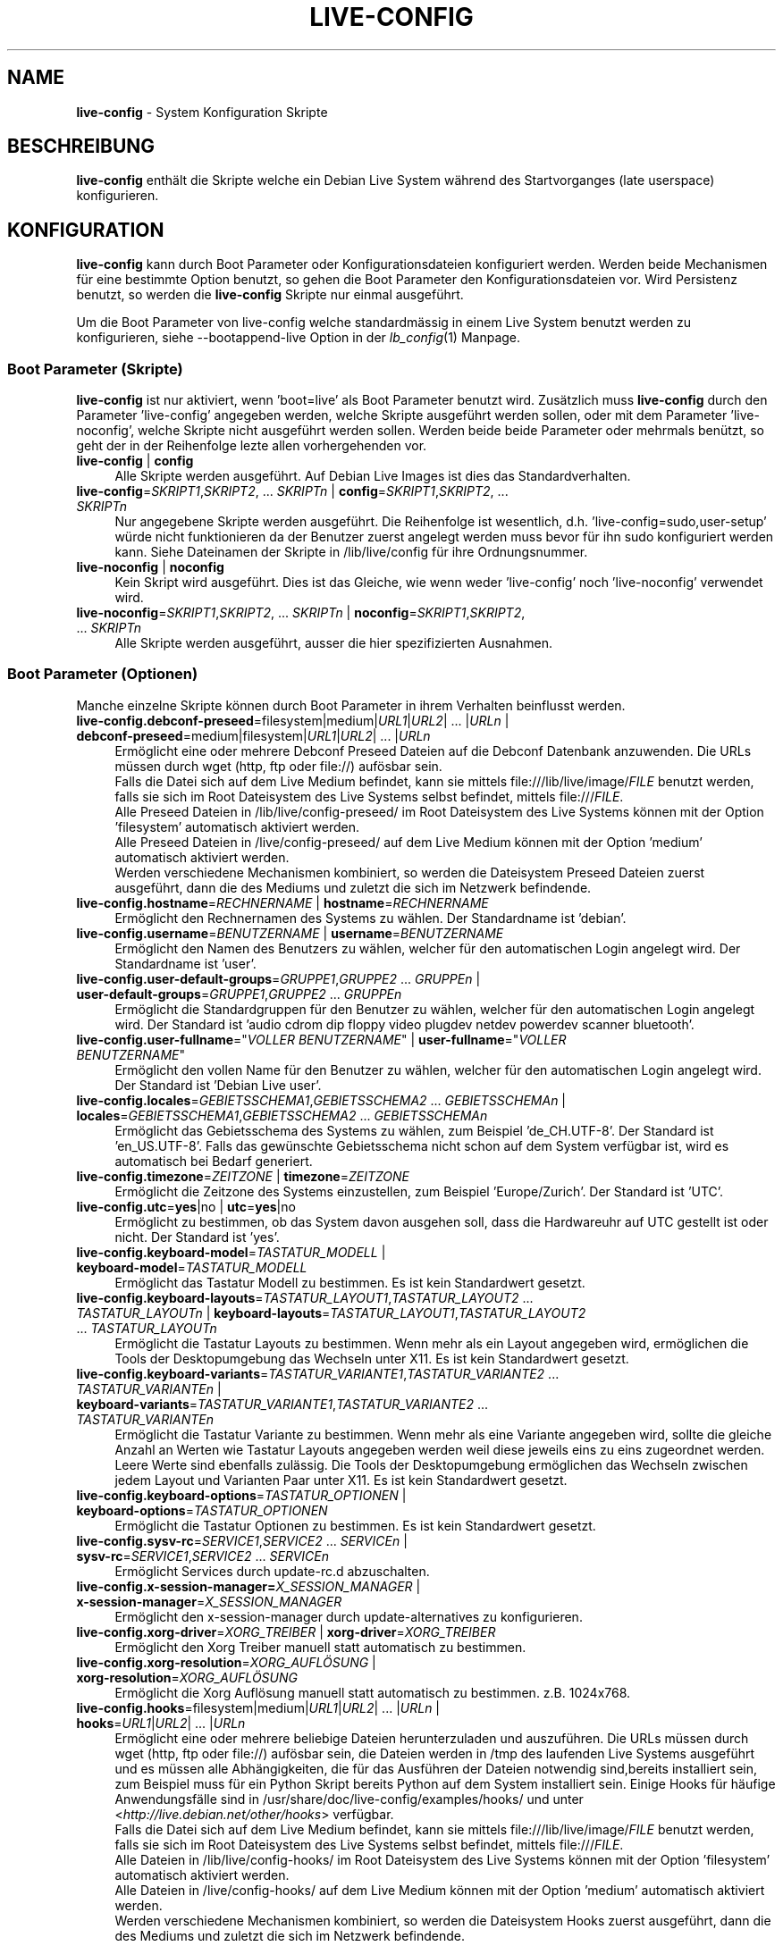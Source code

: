 .\" live-config(7) - System Configuration Scripts
.\" Copyright (C) 2006-2012 Daniel Baumann <daniel@debian.org>
.\"
.\" This program comes with ABSOLUTELY NO WARRANTY; for details see COPYING.
.\" This is free software, and you are welcome to redistribute it
.\" under certain conditions; see COPYING for details.
.\"
.\"
.\"*******************************************************************
.\"
.\" This file was generated with po4a. Translate the source file.
.\"
.\"*******************************************************************
.TH LIVE\-CONFIG 7 30.09.2012 3.0.8\-1 "Debian Live Projekt"

.SH NAME
\fBlive\-config\fP \- System Konfiguration Skripte

.SH BESCHREIBUNG
\fBlive\-config\fP enthält die Skripte welche ein Debian Live System während des
Startvorganges (late userspace) konfigurieren.

.SH KONFIGURATION
\fBlive\-config\fP kann durch Boot Parameter oder Konfigurationsdateien
konfiguriert werden. Werden beide Mechanismen für eine bestimmte Option
benutzt, so gehen die Boot Parameter den Konfigurationsdateien vor. Wird
Persistenz benutzt, so werden die \fBlive\-config\fP Skripte nur einmal
ausgeführt.
.PP
Um die Boot Parameter von live\-config welche standardmässig in einem Live
System benutzt werden zu konfigurieren, siehe \-\-bootappend\-live Option in
der \fIlb_config\fP(1) Manpage.

.SS "Boot Parameter (Skripte)"
\fBlive\-config\fP ist nur aktiviert, wenn 'boot=live' als Boot Parameter
benutzt wird. Zusätzlich muss \fBlive\-config\fP durch den Parameter
\&'live\-config' angegeben werden, welche Skripte ausgeführt werden sollen,
oder mit dem Parameter 'live\-noconfig', welche Skripte nicht ausgeführt
werden sollen. Werden beide beide Parameter oder mehrmals benützt, so geht
der in der Reihenfolge lezte allen vorhergehenden vor.

.IP "\fBlive\-config\fP | \fBconfig\fP" 4
Alle Skripte werden ausgeführt. Auf Debian Live Images ist dies das
Standardverhalten.
.IP "\fBlive\-config\fP=\fISKRIPT1\fP,\fISKRIPT2\fP, ... \fISKRIPTn\fP | \fBconfig\fP=\fISKRIPT1\fP,\fISKRIPT2\fP, ... \fISKRIPTn\fP" 4
Nur angegebene Skripte werden ausgeführt. Die Reihenfolge ist wesentlich,
d.h. 'live\-config=sudo,user\-setup' würde nicht funktionieren da der Benutzer
zuerst angelegt werden muss bevor für ihn sudo konfiguriert werden
kann. Siehe Dateinamen der Skripte in /lib/live/config für ihre
Ordnungsnummer.
.IP "\fBlive\-noconfig\fP | \fBnoconfig\fP" 4
Kein Skript wird ausgeführt. Dies ist das Gleiche, wie wenn weder
\&'live\-config' noch 'live\-noconfig' verwendet wird.
.IP "\fBlive\-noconfig\fP=\fISKRIPT1\fP,\fISKRIPT2\fP, ... \fISKRIPTn\fP | \fBnoconfig\fP=\fISKRIPT1\fP,\fISKRIPT2\fP, ... \fISKRIPTn\fP" 4
Alle Skripte werden ausgeführt, ausser die hier spezifizierten Ausnahmen.

.SS "Boot Parameter (Optionen)"
Manche einzelne Skripte können durch Boot Parameter in ihrem Verhalten
beinflusst werden.

.IP "\fBlive\-config.debconf\-preseed\fP=filesystem|medium|\fIURL1\fP|\fIURL2\fP| ... |\fIURLn\fP | \fBdebconf\-preseed\fP=medium|filesystem|\fIURL1\fP|\fIURL2\fP| ... |\fIURLn\fP" 4
Ermöglicht eine oder mehrere Debconf Preseed Dateien auf die Debconf
Datenbank anzuwenden. Die URLs müssen durch wget (http, ftp oder file://)
aufösbar sein.
.br
Falls die Datei sich auf dem Live Medium befindet, kann sie mittels
file:///lib/live/image/\fIFILE\fP benutzt werden, falls sie sich im Root
Dateisystem des Live Systems selbst befindet, mittels file:///\fIFILE\fP.
.br
Alle Preseed Dateien in /lib/live/config\-preseed/ im Root Dateisystem des
Live Systems können mit der Option 'filesystem' automatisch aktiviert
werden.
.br
Alle Preseed Dateien in /live/config\-preseed/ auf dem Live Medium können mit
der Option 'medium' automatisch aktiviert werden.
.br
Werden verschiedene Mechanismen kombiniert, so werden die Dateisystem
Preseed Dateien zuerst ausgeführt, dann die des Mediums und zuletzt die sich
im Netzwerk befindende.
.IP "\fBlive\-config.hostname\fP=\fIRECHNERNAME\fP | \fBhostname\fP=\fIRECHNERNAME\fP" 4
Ermöglicht den Rechnernamen des Systems zu wählen. Der Standardname ist
\&'debian'.
.IP "\fBlive\-config.username\fP=\fIBENUTZERNAME\fP | \fBusername\fP=\fIBENUTZERNAME\fP" 4
Ermöglicht den Namen des Benutzers zu wählen, welcher für den automatischen
Login angelegt wird. Der Standardname ist 'user'.
.IP "\fBlive\-config.user\-default\-groups\fP=\fIGRUPPE1\fP,\fIGRUPPE2\fP ... \fIGRUPPEn\fP | \fBuser\-default\-groups\fP=\fIGRUPPE1\fP,\fIGRUPPE2\fP ... \fIGRUPPEn\fP" 4
Ermöglicht die Standardgruppen für den Benutzer zu wählen, welcher für den
automatischen Login angelegt wird. Der Standard ist 'audio cdrom dip floppy
video plugdev netdev powerdev scanner bluetooth'.
.IP "\fBlive\-config.user\-fullname\fP=\(dq\fIVOLLER BENUTZERNAME\fP\(dq | \fBuser\-fullname\fP=\(dq\fIVOLLER BENUTZERNAME\fP\(dq" 4
Ermöglicht den vollen Name für den Benutzer zu wählen, welcher für den
automatischen Login angelegt wird. Der Standard ist 'Debian Live user'.
.IP "\fBlive\-config.locales\fP=\fIGEBIETSSCHEMA1\fP,\fIGEBIETSSCHEMA2\fP ... \fIGEBIETSSCHEMAn\fP | \fBlocales\fP=\fIGEBIETSSCHEMA1\fP,\fIGEBIETSSCHEMA2\fP ... \fIGEBIETSSCHEMAn\fP" 4
Ermöglicht das Gebietsschema des Systems zu wählen, zum Beispiel
\&'de_CH.UTF\-8'. Der Standard ist 'en_US.UTF\-8'. Falls das gewünschte
Gebietsschema nicht schon auf dem System verfügbar ist, wird es automatisch
bei Bedarf generiert.
.IP "\fBlive\-config.timezone\fP=\fIZEITZONE\fP | \fBtimezone\fP=\fIZEITZONE\fP" 4
Ermöglicht die Zeitzone des Systems einzustellen, zum Beispiel
\&'Europe/Zurich'. Der Standard ist 'UTC'.
.IP "\fBlive\-config.utc\fP=\fByes\fP|no | \fButc\fP=\fByes\fP|no" 4
Ermöglicht zu bestimmen, ob das System davon ausgehen soll, dass die
Hardwareuhr auf UTC gestellt ist oder nicht. Der Standard ist 'yes'.
.IP "\fBlive\-config.keyboard\-model\fP=\fITASTATUR_MODELL\fP | \fBkeyboard\-model\fP=\fITASTATUR_MODELL\fP" 4
Ermöglicht das Tastatur Modell zu bestimmen. Es ist kein Standardwert
gesetzt.
.IP "\fBlive\-config.keyboard\-layouts\fP=\fITASTATUR_LAYOUT1\fP,\fITASTATUR_LAYOUT2\fP ... \fITASTATUR_LAYOUTn\fP | \fBkeyboard\-layouts\fP=\fITASTATUR_LAYOUT1\fP,\fITASTATUR_LAYOUT2\fP ... \fITASTATUR_LAYOUTn\fP" 4
Ermöglicht die Tastatur Layouts zu bestimmen. Wenn mehr als ein Layout
angegeben wird, ermöglichen die Tools der Desktopumgebung das Wechseln unter
X11. Es ist kein Standardwert gesetzt.
.IP "\fBlive\-config.keyboard\-variants\fP=\fITASTATUR_VARIANTE1\fP,\fITASTATUR_VARIANTE2\fP ... \fITASTATUR_VARIANTEn\fP | \fBkeyboard\-variants\fP=\fITASTATUR_VARIANTE1\fP,\fITASTATUR_VARIANTE2\fP ... \fITASTATUR_VARIANTEn\fP" 4
Ermöglicht die Tastatur Variante zu bestimmen. Wenn mehr als eine Variante
angegeben wird, sollte die gleiche Anzahl an Werten wie Tastatur Layouts
angegeben werden weil diese jeweils eins zu eins zugeordnet werden. Leere
Werte sind ebenfalls zulässig. Die Tools der Desktopumgebung ermöglichen das
Wechseln zwischen jedem Layout und Varianten Paar unter X11. Es ist kein
Standardwert gesetzt.
.IP "\fBlive\-config.keyboard\-options\fP=\fITASTATUR_OPTIONEN\fP | \fBkeyboard\-options\fP=\fITASTATUR_OPTIONEN\fP" 4
Ermöglicht die Tastatur Optionen zu bestimmen. Es ist kein Standardwert
gesetzt.
.IP "\fBlive\-config.sysv\-rc\fP=\fISERVICE1\fP,\fISERVICE2\fP ... \fISERVICEn\fP | \fBsysv\-rc\fP=\fISERVICE1\fP,\fISERVICE2\fP ... \fISERVICEn\fP" 4
Ermöglicht Services durch update\-rc.d abzuschalten.
.IP "\fBlive\-config.x\-session\-manager=\fP\fIX_SESSION_MANAGER\fP | \fBx\-session\-manager\fP=\fIX_SESSION_MANAGER\fP" 4
Ermöglicht den x\-session\-manager durch update\-alternatives zu konfigurieren.
.IP "\fBlive\-config.xorg\-driver\fP=\fIXORG_TREIBER\fP | \fBxorg\-driver\fP=\fIXORG_TREIBER\fP" 4
Ermöglicht den Xorg Treiber manuell statt automatisch zu bestimmen.
.IP "\fBlive\-config.xorg\-resolution\fP=\fIXORG_AUFLÖSUNG\fP | \fBxorg\-resolution\fP=\fIXORG_AUFLÖSUNG\fP" 4
Ermöglicht die Xorg Auflösung manuell statt automatisch zu
bestimmen. z.B. 1024x768.
.IP "\fBlive\-config.hooks\fP=filesystem|medium|\fIURL1\fP|\fIURL2\fP| ... |\fIURLn\fP | \fBhooks\fP=\fIURL1\fP|\fIURL2\fP| ... |\fIURLn\fP" 4
Ermöglicht eine oder mehrere beliebige Dateien herunterzuladen und
auszuführen. Die URLs müssen durch wget (http, ftp oder file://) aufösbar
sein, die Dateien werden in /tmp des laufenden Live Systems ausgeführt und
es müssen alle Abhängigkeiten, die für das Ausführen der Dateien notwendig
sind,bereits installiert sein, zum Beispiel muss für ein Python Skript
bereits Python auf dem System installiert sein. Einige Hooks für häufige
Anwendungsfälle sind in /usr/share/doc/live\-config/examples/hooks/ und unter
<\fIhttp://live.debian.net/other/hooks\fP> verfügbar.
.br
Falls die Datei sich auf dem Live Medium befindet, kann sie mittels
file:///lib/live/image/\fIFILE\fP benutzt werden, falls sie sich im Root
Dateisystem des Live Systems selbst befindet, mittels file:///\fIFILE\fP.
.br
Alle Dateien in /lib/live/config\-hooks/ im Root Dateisystem des Live Systems
können mit der Option 'filesystem' automatisch aktiviert werden.
.br
Alle Dateien in /live/config\-hooks/ auf dem Live Medium können mit der
Option 'medium' automatisch aktiviert werden.
.br
Werden verschiedene Mechanismen kombiniert, so werden die Dateisystem Hooks
zuerst ausgeführt, dann die des Mediums und zuletzt die sich im Netzwerk
befindende.

.SS "Boot Parameter (Abkürzungen)"
\fBlive\-config\fP stellt Abkürzungen für einige häufige verwendete
Anwendungsfälle wo sonst verschiedene einzelne Parameter kombiniert werden
müssten. Dies gewährleistet sowohl feine Kontrolle über alle Optionen, als
einfache Benutzbarkeit.

.IP "\fBlive\-config.noroot\fP | \fBnoroot\fP" 4
Schaltet die sudo und policykit Skripte ab, ein Benutzer kann keine root
Privilegien auf dem System mehr erlangen.
.IP "\fBlive\-config.nottyautologin\fP | \fBnoautologin\fP" 4
Schaltet sowohl den den automatischen Login via TTY ab als auch den
automatischen graphischen Login.
.IP "\fBlive\-config.nottyautologin\fP | \fBnottyautologin\fP" 4
Schaltet den automatischen Login via TTY ab, dies beeinflusst den
automatisch graphischen Login nicht.
.IP "\fBlive\-config.nox11autologin\fP | \fBnox11autologin\fP" 4
Schaltet den automatischen Login via Display Manager ab, dies beeinflusst
den automatischen tty Login nicht.

.SS "Boot Parameter (Spezielle Optionen)"
Für spezielle Anwendungsfälle gibt es ein paar spezielle Bootparameter.

.IP "\fBlive\-config.debug\fP | \fBdebug\fP" 4
Schaltet debug Ausgaben in live\-config an.

.SS Konfigurationsdateien
\fBlive\-config\fP kann durch Konfigurationsdateien konfiguriert (nicht aber
aktiviert) werden. Abgesehen von Abkürzungen können alle Optionen die durch
Boot Parameter konfiguriert werden, auch alternativ durch eine oder mehrere
Dateien konfiguriert werden. Wenn Konfigurationsdateien benützt werden, so
ist der 'boot=live' Parameter trotzdem noch notwendig um \fBlive\-config\fP zu
aktivieren.
.PP
Die Konfigurationsdateien können entweder im Root Dateisystem selbst
plaziert werden (/etc/live/config.conf, /etc/live/config/*) oder auf dem
Live Medium (live/config.conf, live/config/*). Wenn beide Orte für eine
bestimmte Option verwendet werden, geht die Konfigurationsdatei auf dem Live
Medium dem der im Root Dateisystem enthaltenen vor.
.PP
Obwohl die Konfigurationsdateien welche in die conf.d Verzeichnisse abgelegt
werden können keinen bestimmten Namen oder Endung brauchen, ist es aus
Konsistenzgründen empfohlen, für diese 'vendor.conf' oder 'project.conf' als
Namensschema zu verwenden (wobei 'vendor' oder 'project' mit dem
eigentlichen Namen ersetzt wird, resultierend in einem Dateinamen wie
\&'debian\-eeepc.conf').
.PP
Der eigentliche Inhalt der Konfigurationsdateien besteht aus einer oder
mehreren der folgenden Variablen.

.IP "\fBLIVE_CONFIGS\fP=\fISKRIPT1\fP,\fISKRIPT2\fP, ... \fISKRIPTn\fP" 4
Diese Variable enspricht dem '\fBlive\-config\fP=\fISKRIPT1\fP,\fISKRIPT2\fP,
\&... \fISKRIPTn\fP' Parameter.
.IP "\fBLIVE_NOCONFIGS\fP=\fISKRIPT1\fP,\fISKRIPT2\fP, ... \fISKRIPTn\fP" 4
Diese Variable enspricht dem '\fBlive\-noconfig\fP=\fISKRIPT1\fP,\fISKRIPT2\fP,
\&... \fISKRIPTn\fP' Parameter.
.IP "\fBLIVE_DEBCONF_PRESEED\fP=filesystem|medium|\fIURL1\fP|\fIURL2\fP| ... |\fIURLn\fP" 4
Diese Variable enspricht dem
\&'\fBlive\-config.debconf\-preseed\fP=filesystem|medium|\fIURL1\fP|\fIURL2\fP|
\&... |\fIURLn\fP' Parameter.
.IP \fBLIVE_HOSTNAME\fP=\fIRECHNERNAME\fP 4
Diese Variable enspricht dem '\fBlive\-config.hostname\fP=\fIRECHNERNAME\fP'
Parameter.
.IP \fBLIVE_USERNAME\fP=\fIBENUTZERNAME\fP 4
Diese Variable enspricht dem '\fBlive\-config.username\fP=\fIBENUTZERNAME\fP'
Parameter.
.IP "\fBLIVE_USER_DEFAULT_GROUPS\fP=\fIGRUPPE1\fP,\fIGRUPPE2\fP ... \fIGRUPPEn\fP" 4
Diese Variable enspricht dem '\fBlive\-config.user\-default\-groups\fP=\fIGRUPPE1\fP
\fIGRUPPE2\fP ... \fIGRUPPEn\fP' Parameter.
.IP "\fBLIVE_USER_FULLNAME\fP=\(dq\fIVOLLER BENUTZERNAME\(dq\fP" 4
Diese Variable enspricht dem '\fBlive\-config.user\-fullname\fP="\fIVOLLER
BENUTZERNAME\fP"' Parameter.
.IP "\fBLIVE_LOCALES\fP=\fIGEBIETSSCHEMA1\fP,\fIGEBIETSSCHEMA2\fP ... \fIGEBIETSSCHEMAn\fP" 4
Diese Variable enspricht dem
\&'\fBlive\-config.locales\fP=\fIGEBIETSSCHEMA1\fP,\fIGEBIETSSCHEMA2\fP
\&... \fIGEBIETSSCHEMAn\fP' Parameter.
.IP \fBLIVE_TIMEZONE\fP=\fIZEITZONE\fP 4
Diese Variable enspricht dem '\fBlive\-config.timezone\fP=\fIZEITZONE\fP'
Parameter.
.IP \fBLIVE_UTC\fP=\fByes\fP|no 4
Diese Variable enspricht dem '\fBlive\-config.utc\fP=\fByes\fP|no' Parameter.
.IP \fBLIVE_KEYBOARD_MODEL\fP=\fITASTATUR_MODELL\fP 4
Diese Variable enspricht dem
\&'\fBlive\-config.keyboard\-model\fP=\fITASTATUR_MODELL\fP' Parameter.
.IP "\fBLIVE_KEYBOARD_LAYOUTS\fP=\fITASTATUR_LAYOUT1\fP,\fITASTATUR_LAYOUT2\fP ... \fITASTATUR_LAYOUTn\fP" 4
Diese Variable enspricht dem
\&'\fBlive\-config.keyboard\-layouts\fP=\fITASTATUR_LAYOUT1\fP,\fITASTATUR_LAYOUT2\fP
\&... \fITASTATUR_LAYOUTn\fP' Parameter.
.IP "\fBLIVE_KEYBOARD_VARIANTS\fP=\fITASTATUR_VARIANTE1\fP,\fITASTATUR_VARIANTE2\fP ... \fITASTATUR_VARIANTEn\fP" 4
Diese Variable enspricht dem
\&'\fBlive\-config.keyboard\-variants\fP=\fITASTATUR_VARIANTE1\fP,\fITASTATUR_VARIANTE2\fP
\&... \fITASTATUR_VARIANTEn\fP' Parameter.
.IP \fBLIVE_KEYBOARD_OPTIONS\fP=\fITASTATUR_OPTIONEN\fP 4
Diese Variable enspricht dem
\&'\fBlive\-config.keyboard\-options\fP=\fITASTATUR_OPTIONEN\fP' Parameter.
.IP "\fBLIVE_SYSV_RC\fP=\fISERVICE1\fP,\fISERVICE2\fP ... \fISERVICEn\fP" 4
Diese Variable enspricht dem '\fBlive\-config.sysv\-rc\fP=\fISERVICE1\fP,\fISERVICE2\fP
\&... \fISERVICEn\fP' Parameter.
.IP \fBLIVE_XORG_DRIVER\fP=\fIXORG_TREIBER\fP 4
Diese Variable enspricht dem '\fBlive\-config.xorg\-driver\fP=\fIXORG_TREIBER\fP'
Parameter.
.IP \fBLIVE_XORG_RESOLUTION\fP=\fIXORG_AUFLÖSUNG\fP 4
Diese Variable enspricht dem
\&'\fBlive\-config.xorg\-resolution\fP=\fIXORG_AUFLÖSUNG\fP' Parameter.
.IP "\fBLIVE_HOOKS\fP=filesystem|medium|\fIURL1\fP|\fIURL2\fP| ... |\fIURLn\fP" 4
Diese Variable enspricht dem
\&'\fBlive\-config.hooks\fP=filesystem|medium|\fIURL1\fP|\fIURL2\fP| ... |\fIURLn\fP'
Parameter.

.SH ANPASSUNG
\fBlive\-config\fP kann sehr einfach angepasst werden für Downstream Projekte
oder lokale Verwendung.

.SS "Hinzufügen von neuen Konfigurationsskripten"
Downstream Projekte können ihre Skripte in /lib/live/config ablegen und
müssen nichts weiteres tun, die Skripte werden automatisch während des
Startens ausgeführt.
.PP
Am Besten werden die Skripte in ein eigenes Debian Paket untergebracht. Ein
Beispielpaket und \-skript befindet sich in
/usr/share/doc/live\-config/examples.

.SS "Entfernen von neuen Konfigurationsskripten"
Es ist derzeit nicht möglich in einer vernünftigen Art und Weise Skripte zu
entfernen ohne das ein lokal verändertes \fBlive\-config\fP Paket verwendet
werden muss. Jedoch kann das selbe erreicht werden, indem bestimmte Skripte
durch den live\-noconfig Mechanismus abgeschaltet werden, siehe oben. Um zu
verhindern, dass die abzuschaltenden Skripte immer durch einen Boot
Parameter angegeben werden müssen, kann eine Konfigurationsdatei verwendet
werden, siehe oben.
.PP
Die Konfigurationsdateien für das Live System selber werden am Besten in
einem eigenen Debian Paket untergebracht. Ein Beispielpaket und
\-konfigurationsdatei befindet sich in /usr/share/doc/live\-config/examples.

.SH SKRIPTE
\fBlive\-config\fP enthält derzeit folgende Skripte in /lib/live/config.

.IP \fBdebconf\fP 4
erlaubt beliebige Preseed Dateien auf dem Live Medium oder von einem
HTTP/FTP Server anzuwenden.
.IP \fBhostname\fP 4
konfiguriert /etc/hostname und /etc/hosts.
.IP \fBuser\-setup\fP 4
fügt das Live Benutzerkonto hinzu.
.IP \fBsudo\fP 4
räumt dem Live Benutzer sudo Privilegien ein.
.IP \fBlocales\fP 4
konfiguriert locales.
.IP \fBlocales\-all\fP 4
konfiguriert locales\-all.
.IP \fBtzdata\fP 4
konfiguriert /etc/timezone.
.IP \fBgdm\fP 4
konfiguriert Autologin in gdm.
.IP \fBgdm3\fP 4
konfiguriert Autologin in gdm3 (squeeze und neuer).
.IP \fBkdm\fP 4
konfiguriert Autologin in kdm.
.IP \fBlightdm\fP 4
konfiguriert Autologin in lightdm.
.IP \fBlxdm\fP 4
konfiguriert Autologin in lxdm.
.IP \fBnodm\fP 4
konfiguriert Autologin in nodm.
.IP \fBslim\fP 4
konfiguriert Autologin in slim.
.IP \fBxinit\fP 4
konfiguriert Autologin mit xinit.
.IP \fBkeyboard\-configuration\fP 4
konfiguriert die Tastatur.
.IP \fBsysvinit\fP 4
konfiguriert sysvinit.
.IP \fBsysv\-rc\fP 4
konfiguriert sysv\-rc durch abschalten von angegebenen Services.
.IP \fBlogin\fP 4
schaltet lastlog ab.
.IP "\fBapport\fP (nur Ubuntu)" 4
schaltet apport ab.
.IP \fBgnome\-panel\-data\fP 4
entfernt den Sperrknopf für den Bildschirm.
.IP \fBgnome\-power\-manager\fP 4
verhindert Hibernation.
.IP \fBgnome\-screensaver\fP 4
schaltet das Sperren des Bildschirmes während der Bildschirmschoner läuft
ab.
.IP \fBkaboom\fP 4
schaltet den KDE Migration Wizard ab (squeeze und neuer).
.IP \fBkde\-services\fP 4
schaltet ein paar ungewollte KDE Services ab (squeeze und neuer).
.IP \fBdebian\-installer\-launcher\fP 4
fügt debian\-installer\-launcher auf dem Benutzer Desktop hinzu.
.IP \fBmodule\-init\-tools\fP 4
lädt automatisch gewisse Module auf bestimmten Architekturen.
.IP \fBpolicykit\fP 4
räumt dem Benutzer Privilegien durch policykit ein.
.IP \fBsslcert\fP 4
erneuert SSL snake\-oil Zertifikate.
.IP \fBupdate\-notifier\fP 4
schaltet update\-notifier ab.
.IP \fBanacron\fP 4
schaltet anacron aus.
.IP \fButil\-linux\fP 4
schaltet hwclock von util\-linux ab.
.IP \fBlogin\fP 4
schaltet lastlog ab.
.IP \fBxserver\-xorg\fP 4
konfiguriert xserver\-xorg.
.IP "\fBureadahead\fP (nur Ubuntu)" 4
schaltet ureadahead ab.
.IP \fBopenssh\-server\fP 4
erstellt OpenSSH\-Server Host Schlüssel.
.IP \fBhooks\fP 4
erlaubt beliebige Kommands von einem Skript auf dem Live Medium oder von
einem HTTP/FTP Server auszuführen.

.SH DATEIEN
.IP \fB/etc/live/config.conf\fP 4
.IP \fB/etc/live/config/*\fP 4
.IP \fBlive/config.conf\fP 4
.IP \fBlive/config/*\fP 4
.IP \fB/lib/live/config.sh\fP 4
.IP \fB/lib/live/config/\fP 4
.IP \fB/var/lib/live/config/\fP 4
.IP \fB/var/log/live/config.log\fP 4
.PP
.IP \fB/live/config\-hooks/*\fP 4
.IP \fBlive/config\-hooks/*\fP 4
.IP \fB/live/config\-preseed/*\fP 4
.IP "\fBlive/config\-preseed/* \fP" 4

.SH "SIEHE AUCH"
\fIlive\-boot\fP(7)
.PP
\fIlive\-build\fP(7)
.PP
\fIlive\-tools\fP(7)

.SH HOMEPAGE
Weitere Informationen über live\-config und das Debian Live Projekt können
auf der Homepage unter <\fIhttp://live.debian.net/\fP> und im Handbuch
unter <\fIhttp://live.debian.net/manual/\fP> gefunden werden.

.SH FEHLER
Fehler können durch Einreichen eines Fehlerberichtes für das live\-config
Paket im Debian Bug Tracking System unter
<\fIhttp://bugs.debian.org/\fP> oder durch Senden einer E\-Mail an die
Debian Live Mailing Liste unter <\fIdebian\-live@lists.debian.org\fP>
(englischsprachig) mitgeteilt werden.

.SH AUTOR
live\-config wurde von Daniel Baumann <\fIdaniel@debian.org\fP>
geschrieben.
